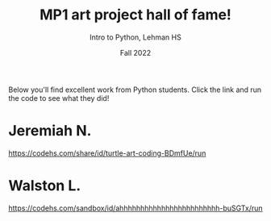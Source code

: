 #+TITLE: MP1 art project hall of fame!
#+AUTHOR: Intro to Python, Lehman HS
#+Date: Fall 2022

Below you'll find excellent work from Python students. Click the link and run the code to see what they did!


* Jeremiah N.
[[https://codehs.com/share/id/turtle-art-coding-BDmfUe/run]]


* Walston L.
[[https://codehs.com/sandbox/id/ahhhhhhhhhhhhhhhhhhhhhhhh-buSGTx/run]]
